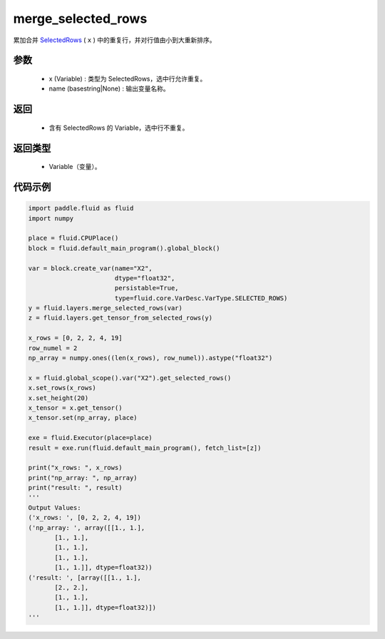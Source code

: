 .. _cn_api_fluid_layers_merge_selected_rows:

merge_selected_rows
-------------------------------

.. py:function:: paddle.fluid.layers.merge_selected_rows(x, name=None)

累加合并 `SelectedRows <https://github.com/PaddlePaddle/Paddle/blob/develop/paddle/fluid/framework/selected_rows.h>`_ ( ``x`` ) 中的重复行，并对行值由小到大重新排序。

参数
::::::::::::

  - x (Variable) : 类型为 SelectedRows，选中行允许重复。
  - name (basestring|None) : 输出变量名称。

返回
::::::::::::

  - 含有 SelectedRows 的 Variable，选中行不重复。

返回类型
::::::::::::

  - Variable（变量）。

代码示例
::::::::::::

..  code-block:: python

  import paddle.fluid as fluid
  import numpy

  place = fluid.CPUPlace()
  block = fluid.default_main_program().global_block()

  var = block.create_var(name="X2",
                         dtype="float32",
                         persistable=True,
                         type=fluid.core.VarDesc.VarType.SELECTED_ROWS)
  y = fluid.layers.merge_selected_rows(var)
  z = fluid.layers.get_tensor_from_selected_rows(y)

  x_rows = [0, 2, 2, 4, 19]
  row_numel = 2
  np_array = numpy.ones((len(x_rows), row_numel)).astype("float32")

  x = fluid.global_scope().var("X2").get_selected_rows()
  x.set_rows(x_rows)
  x.set_height(20)
  x_tensor = x.get_tensor()
  x_tensor.set(np_array, place)

  exe = fluid.Executor(place=place)
  result = exe.run(fluid.default_main_program(), fetch_list=[z])

  print("x_rows: ", x_rows)
  print("np_array: ", np_array)
  print("result: ", result)
  '''
  Output Values:
  ('x_rows: ', [0, 2, 2, 4, 19])
  ('np_array: ', array([[1., 1.],
         [1., 1.],
         [1., 1.],
         [1., 1.],
         [1., 1.]], dtype=float32))
  ('result: ', [array([[1., 1.],
         [2., 2.],
         [1., 1.],
         [1., 1.]], dtype=float32)])
  '''
